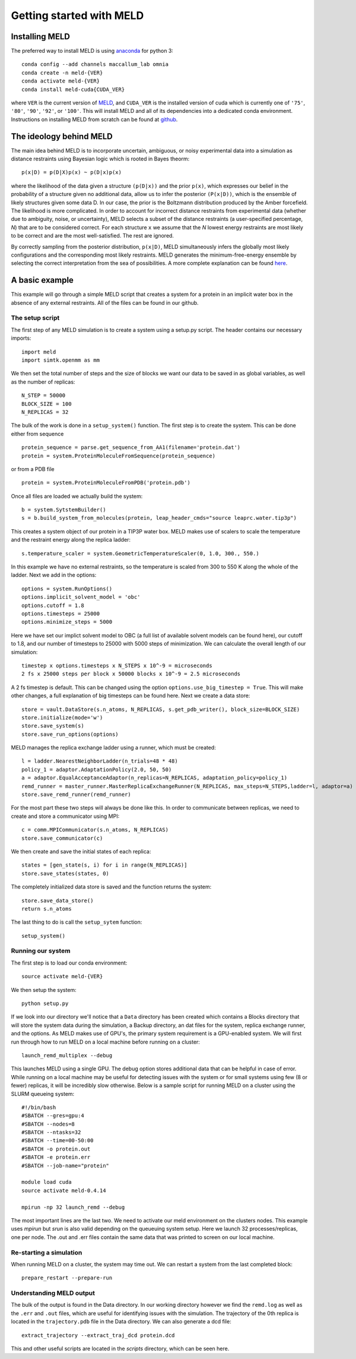 ==========================
Getting started with MELD
==========================

Installing MELD
================

The preferred way to install MELD is using `anaconda <https://www.anaconda.com/distribution/>`_ for python 3:
::
	conda config --add channels maccallum_lab omnia
	conda create -n meld-{VER}
	conda activate meld-{VER}
	conda install meld-cuda{CUDA_VER}

where ``VER`` is the current version of `MELD <https://github.com/maccallumlab/meld-pkg>`_, and ``CUDA_VER`` is the installed version of cuda which is currently one of ``'75'``, ``'80'``, ``'90'``, ``'92'``, or ``'100'``. This will install MELD and all of its dependencies into a dedicated conda environment. Instructions on installing MELD from scratch can be found at `github <https://github.com/maccallumlab/meld>`_. 

The ideology behind MELD
=========================

The main idea behind MELD is to incorporate uncertain, ambiguous, or noisy experimental data into a simulation as distance restraints using Bayesian logic which is rooted in Bayes theorm:
::
	p(x|D) = p(D|X)p(x) ~ p(D|x)p(x)

where the likelihood of the data given a structure ``(p(D|x))`` and the prior ``p(x)``, which expresses our belief in the probability of a structure given no additional data, allow us to infer the posterior ``(P(x|D))``, which is the ensemble of likely structures given some data D. In our case, the prior is the Boltzmann distribution produced by the Amber forcefield. The likelihood is more complicated. 
In order to account for incorrect distance restraints from experimental data (whether due to ambiguity, noise, or uncertainty), MELD selects a subset of the distance restraints (a user-specified percentage, `N`) that are to be considered correct. For each structure ``x`` we assume that the `N` lowest energy restraints are most likely to be correct and are the most well-satisfied. The rest are ignored. 

By correctly sampling from the posterior distribution, ``p(x|D)``, MELD simultaneously infers the globally most likely configurations and the corresponding most likely restraints. MELD generates the minimum-free-energy ensemble by selecting the correct interpretation from the sea of possibilities.
A more complete explanation can be found `here <https://www.pnas.org/content/112/22/6985>`_. 


A basic example
================
This example will go through a simple MELD script that creates a system for a protein in an implicit water box in the absence of any external restraints. All of the files can be found in our github.

The setup script
----------------
The first step of any MELD simulation is to create a system using a setup.py script. The header contains our necessary imports:
::
    import meld
    import simtk.openmm as mm

We then set the total number of steps and the size of blocks we want our data to be saved in as global variables, as well as the number of replicas:
::
    N_STEP = 50000
    BLOCK_SIZE = 100
    N_REPLICAS = 32

The bulk of the work is done in a ``setup_system()`` function. The first step is to create the system. This can be done either from sequence
::
    protein_sequence = parse.get_sequence_from_AA1(filename='protein.dat')
    protein = system.ProteinMoleculeFromSequence(protein_sequence)

or from a PDB file
::
    protein = system.ProteinMoleculeFromPDB('protein.pdb')

Once all files are loaded we actually build the system:
::
    b = system.SytstemBuilder()
    s = b.build_system_from_molecules(protein, leap_header_cmds="source leaprc.water.tip3p")

This creates a system object of our protein in a TIP3P water box. MELD makes use of scalers to scale the temperature and the restraint energy along the replica ladder:
::
    s.temperature_scaler = system.GeometricTemperatureScaler(0, 1.0, 300., 550.)

In this example we have no external restraints, so the temperature is scaled from 300 to 550 K along the whole of the ladder. Next we add in the options:
::
    options = system.RunOptions()
    options.implicit_solvent_model = 'obc'
    options.cutoff = 1.8
    options.timesteps = 25000
    options.minimize_steps = 5000

Here we have set our implict solvent model to OBC (a full list of available solvent models can be found here), our cutoff to 1.8, and our number of timesteps to 25000 with 5000 steps of minimization. We can calculate the overall length of our simulation:
::
    timestep x options.timesteps x N_STEPS x 10^-9 = microseconds
    2 fs x 25000 steps per block x 50000 blocks x 10^-9 = 2.5 microseconds

A 2 fs timestep is default. This can be changed using the option ``options.use_big_timestep = True``. This will make other changes, a full explanation of big timesteps can be found here. Next we create a data store:
::
    store = vault.DataStore(s.n_atoms, N_REPLICAS, s.get_pdb_writer(), block_size=BLOCK_SIZE)
    store.initialize(mode='w')
    store.save_system(s)
    store.save_run_options(options)

MELD manages the replica exchange ladder using a runner, which must be created:
::
    l = ladder.NearestNeighborLadder(n_trials=48 * 48)
    policy_1 = adaptor.AdaptationPolicy(2.0, 50, 50)
    a = adaptor.EqualAcceptanceAdaptor(n_replicas=N_REPLICAS, adaptation_policy=policy_1)
    remd_runner = master_runner.MasterReplicaExchangeRunner(N_REPLICAS, max_steps=N_STEPS,ladder=l, adaptor=a)
    store.save_remd_runner(remd_runner)
 
For the most part these two steps will always be done like this. In order to communicate between replicas, we need to create and store a communicator using MPI:
::
    c = comm.MPICommunicator(s.n_atoms, N_REPLICAS)
    store.save_communicator(c)
 
We then create and save the initial states of each replica:
::
    states = [gen_state(s, i) for i in range(N_REPLICAS)]
    store.save_states(states, 0)

The completely initialized data store is saved and the function returns the system: 
::
    store.save_data_store()
    return s.n_atoms

The last thing to do is call the ``setup_sytem`` function:
::
    setup_system()

Running our system
------------------
The first step is to load our conda environment:
::
    source activate meld-{VER}

We then setup the system:
::
    python setup.py

If we look into our directory we'll notice that a ``Data`` directory has been created which contains a Blocks directory that will store the system data during the simulation, a Backup directory, an dat files for the system, replica exchange runner, and the options. 
As MELD makes use of GPU's, the primary system requirement is a GPU-enabled system. We will first run through how to run MELD on a local machine before running on a cluster:
::
    launch_remd_multiplex --debug

This launches MELD using a single GPU. The debug option stores additional data that can be helpful in case of error. While running on a local machine may be useful for detecting issues with the system or for small systems using few (8 or fewer) replicas, it will be incredibly slow otherwise. Below is a sample script for running MELD on a cluster using the SLURM queueing system:
::
    #!/bin/bash
    #SBATCH --gres=gpu:4
    #SBATCH --nodes=8
    #SBATCH --ntasks=32
    #SBATCH --time=00-50:00
    #SBATCH -o protein.out
    #SBATCH -e protein.err
    #SBATCH --job-name="protein"
    
    module load cuda
    source activate meld-0.4.14
     
    mpirun -np 32 launch_remd --debug

The most important lines are the last two. We need to activate our meld environment on the clusters nodes. This example uses `mpirun` but `srun` is also valid depending on the queueuing system setup. Here we launch 32 processes/replicas, one per node. The .out and .err files contain the same data that was printed to screen on our local machine. 

Re-starting a simulation
------------------------
When running MELD on a cluster, the system may time out. We can restart a system from the last completed block:
::
    prepare_restart --prepare-run

Understanding MELD output
-------------------------
The bulk of the output is found in the Data directory. In our working directory however we find the ``remd.log`` as well as the ``.err`` and ``.out`` files, which are useful for identifying issues with the simulation. The trajectory of the 0th replica is located in the ``trajectory.pdb`` file in the Data directory. We can also generate a dcd file:
::
    extract_trajectory --extract_traj_dcd protein.dcd

This and other useful scripts are located in the `scripts` directory, which can be seen here.

